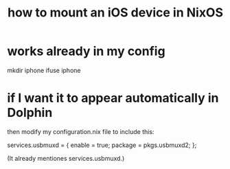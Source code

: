 :PROPERTIES:
:ID:       434487ca-c8ac-4944-8628-01d8ba75a9a1
:END:
#+title: how to mount an iOS device in NixOS
* works already in my config
  mkdir iphone
  ifuse iphone
* if I want it to appear automatically in Dolphin
  then modify my configuration.nix file to include this:

  services.usbmuxd = {
    enable = true;
    package = pkgs.usbmuxd2;
  };

  (It already mentiones services.usbmuxd.)
